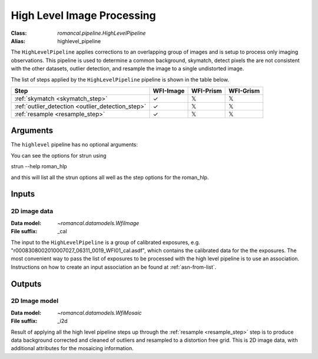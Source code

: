 .. _highlevel_pipeline:


High Level Image Processing
=====================================================

:Class: `romancal.pipeline.HighLevelPipeline`
:Alias: highlevel_pipeline

The ``HighLevelPipeline`` applies corrections to an overlapping group of images
and is setup to process only imaging observations. 
This pipeline is used to determine a common background, skymatch, detect pixels the are
not consistent with the other datasets, outlier detection, and resample the image to a
single undistorted image. 

The list of steps applied by the ``HighLevelPipeline`` pipeline is shown in the
table below.

.. |check| unicode:: U+2713 .. checkmark
.. |xmark| unicode:: U+1D54F .. xmark

======================================================= ========= ========= =========
 Step                                                   WFI-Image WFI-Prism WFI-Grism
======================================================= ========= ========= =========
 :ref:`skymatch <skymatch_step>`                        |check|    |xmark|  |xmark|
 :ref:`outlier_detection <outlier_detection_step>`      |check|    |xmark|  |xmark|
 :ref:`resample <resample_step>`                        |check|    |xmark|  |xmark|
======================================================= ========= ========= =========


Arguments
---------
The ``highlevel`` pipeline has no optional arguments::


You can see the options for strun using

strun --help roman_hlp

and this will list all the strun options all well as the step options for the roman_hlp.


Inputs
--------

2D image data
+++++++++++

:Data model: `~romancal.datamodels.WfiImage`
:File suffix: _cal

The input to the ``HighLevelPipeline`` is a group of calibrated exposures,
e.g. "r0008308002010007027_06311_0019_WFI01_cal.asdf", which contains the
calibrated data for the the exposures. The most convenient way to pass the list of
exposures to be processed with the high level pipeline is to use an association.
Instructions on how to create an input association an be found at :ref:`asn-from-list`.


Outputs
----------

2D Image model
++++++++++++++

:Data model: `~romancal.datamodels.WfiMosaic`
:File suffix: _i2d

Result of applying all the high level pipeline steps up through the
:ref:`resample <resample_step>` step is to produce data background corrected
and cleaned of outliers and resampled to a distortion free grid. 
This is 2D image data, with additional attributes for the mosaicing information. 
